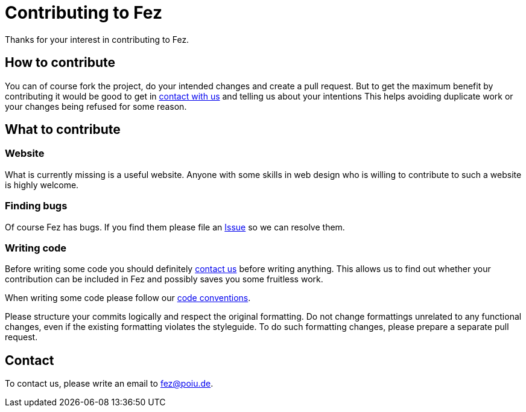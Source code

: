 = Contributing to Fez

Thanks for your interest in contributing to Fez.

== How to contribute

You can of course fork the project, do your intended changes and create a pull request.
But to get the maximum benefit by contributing it would be good to get in <<Contact,contact with us>> and telling us about your intentions
This helps avoiding duplicate work or your changes being refused for some reason.

== What to contribute

=== Website

What is currently missing is a useful website. Anyone with some skills in web design who is willing to contribute 
to such a website is highly welcome. 

=== Finding bugs

Of course Fez has bugs. If you find them please file an https://github.com/hupfdule/fez/issues[Issue] so we can resolve them.

=== Writing code

Before writing some code you should definitely <<Contact,contact us>> before writing anything. 
This allows us to find out whether your contribution can be included in Fez and possibly saves you some fruitless work.

When writing some code please follow our https://hupfdule.github.io/styleguide/javaguide.html[code conventions].

Please structure your commits logically and respect the original formatting.
Do not change formattings unrelated to any functional changes, even if the existing formatting violates the styleguide.
To do such formatting changes, please prepare a separate pull request.

== Contact

To contact us, please write an email to fez@poiu.de.
